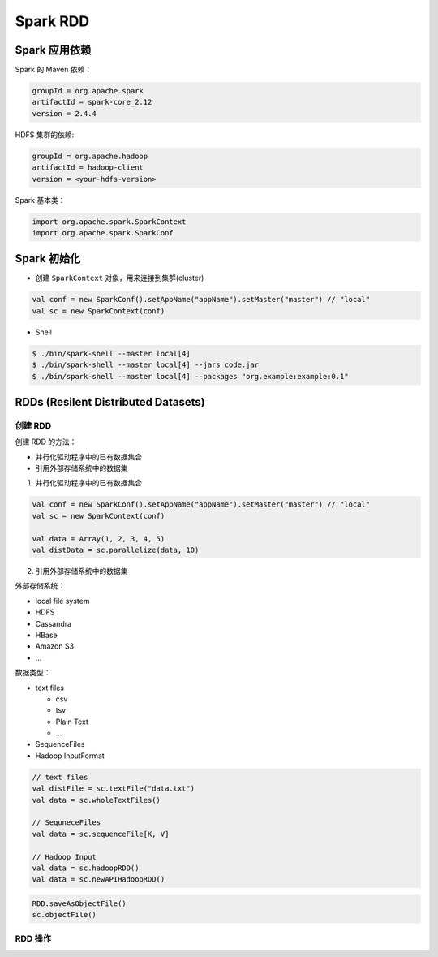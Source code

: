 .. _header-n2:

Spark RDD
=========

.. _header-n3:

Spark 应用依赖
--------------

Spark 的 Maven 依赖：

.. code:: 

   groupId = org.apache.spark
   artifactId = spark-core_2.12
   version = 2.4.4

HDFS 集群的依赖:

.. code:: 

   groupId = org.apache.hadoop
   artifactId = hadoop-client
   version = <your-hdfs-version>

Spark 基本类：

.. code:: scala

   import org.apache.spark.SparkContext
   import org.apache.spark.SparkConf

.. _header-n11:

Spark 初始化
------------

-  创建 ``SparkContext`` 对象，用来连接到集群(cluster)

.. code:: scala

   val conf = new SparkConf().setAppName("appName").setMaster("master") // "local"
   val sc = new SparkContext(conf)

-  Shell

.. code:: shell

   $ ./bin/spark-shell --master local[4]
   $ ./bin/spark-shell --master local[4] --jars code.jar
   $ ./bin/spark-shell --master local[4] --packages "org.example:example:0.1"

.. _header-n20:

RDDs (Resilent Distributed Datasets)
------------------------------------

.. _header-n21:

创建 RDD
~~~~~~~~

创建 RDD 的方法：

-  并行化驱动程序中的已有数据集合

-  引用外部存储系统中的数据集

(1) 并行化驱动程序中的已有数据集合

.. code:: scala

   val conf = new SparkConf().setAppName("appName").setMaster("master") // "local"
   val sc = new SparkContext(conf)

   val data = Array(1, 2, 3, 4, 5)
   val distData = sc.parallelize(data, 10)

(2) 引用外部存储系统中的数据集

外部存储系统：

-  local file system

-  HDFS

-  Cassandra

-  HBase

-  Amazon S3

-  ...

数据类型：

-  text files

   -  csv

   -  tsv

   -  Plain Text

   -  ...

-  SequenceFiles

-  Hadoop InputFormat

.. code:: scala

   // text files
   val distFile = sc.textFile("data.txt")
   val data = sc.wholeTextFiles()

   // SequneceFiles
   val data = sc.sequenceFile[K, V]

   // Hadoop Input
   val data = sc.hadoopRDD()
   val data = sc.newAPIHadoopRDD()

.. code:: scala

   RDD.saveAsObjectFile()
   sc.objectFile()

.. _header-n64:

RDD 操作
~~~~~~~~
